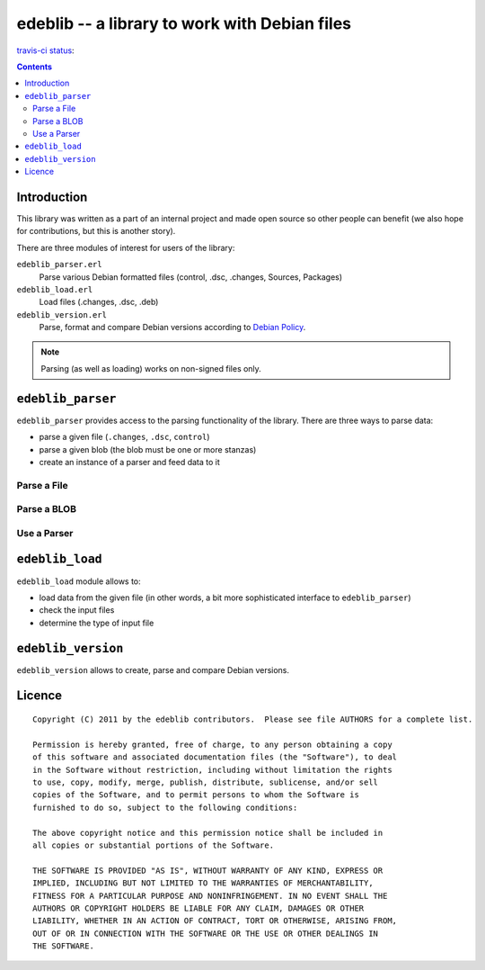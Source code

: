 ==============================================
edeblib -- a library to work with Debian files
==============================================

`travis-ci status`_: |ci-status|

.. |ci-status| image:: https://secure.travis-ci.org/sa2ajj/edeblib.png?branch=master

.. _travis-ci status: http://travis-ci.org/#!/sa2ajj/edeblib

.. contents::

Introduction
============

This library was written as a part of an internal project and made open source
so other people can benefit (we also hope for contributions, but this is
another story).

There are three modules of interest for users of the library:

``edeblib_parser.erl``
    Parse various Debian formatted files (control, .dsc, .changes, Sources, Packages)

``edeblib_load.erl``
    Load files (.changes, .dsc, .deb)

``edeblib_version.erl``
    Parse, format and compare Debian versions according to `Debian Policy`_.

.. note::

    Parsing (as well as loading) works on non-signed files only.

.. _Debian Policy: http://www.debian.org/doc/debian-policy/ch-controlfields.html#s-f-Version

``edeblib_parser``
==================

``edeblib_parser`` provides access to the parsing functionality of the library.
There are three ways to parse data:

* parse a given file (``.changes``, ``.dsc``, ``control``)
* parse a given blob (the blob must be one or more stanzas)
* create an instance of a parser and feed data to it

Parse a File
------------

.. function:: edeblib_parser:parse_file(FileName)

    Parse the given file.

    :param FileName: name of the file to parse
    :type FileName: string() or binary()
    :rtype: [proplist()]

Parse a BLOB
------------

.. function:: edeblib_parser:parse_blob(Blob)

    Parse the given blob.

    :param Blob: a blob to parse
    :type Blob: binary()
    :rtype: [proplist()]

Use a Parser
------------

.. function:: edeblib_parser:new()

    Create an instance of the parser.

    :rtype: edeblib_parser:parser()

.. function:: edeblib_parser:feed(Data, Parser)

    Feed data to the parser.

    :param Data: data to process
    :type Data: binary() or ``eof``
    :param edeblib_parser:parser() Parser: parser to feed
    :rtype: edeblib_parser:parser() or [proplist()]

``edeblib_load``
================

``edeblib_load`` module allows to:

* load data from the given file (in other words, a bit more sophisticated
  interface to ``edeblib_parser``)
* check the input files
* determine the type of input file

.. function:: edeblib_load:load_changes(FileName)

    Load ``.changes`` file.

    :param FileName: file to load
    :type FileName: binary() or string()
    :rtype: {``ok``, proplist()} or {``error``, Error}

.. function:: edeblib_load:load_source(FileName)

    Load ``.dsc`` file.

    :param FileName: file to load
    :type FileName: binary() or string()
    :rtype: {``ok``, proplist()} or {``error``, Error}

.. function:: edeblib_load:load_binary(FileName)

    Load ``.deb`` file.

    :param FileName: file to load
    :type FileName: binary() or string()
    :rtype: {``ok``, proplist()} or {``error``, Error}

.. function:: edeblib_load:load(FileName)

    Load file based on the extension.

    :param FileName: file to load
    :type FileName: binary() or string()
    :rtype: {``ok``, proplist()} or {``error``, Error}

.. function:: edeblib_load:check(FileName, FileEntry)

    Check if the given file fulfills given properties.

    :param FileName:
    :type FileName: binary() or string()
    :rtype: ``ok`` or {``error``, Error}

.. function:: edeblib_load:type(FileName)

    Determine type of the file.

    :param FileName:
    :type FileName: binary() or string()
    :rtype: ``changes`` | ``source`` | ``binary`` | ``unknown``

``edeblib_version``
===================

``edeblib_version`` allows to create, parse and compare Debian versions.

.. function:: edeblib_version:new(Epoch, Upstream, Revision)

    Produce an instance of edeblib_version:version() according to the given
    parameters.

    :param integer() Epoch: Debian version epoch
    :param binary() Upstream: Debian version upstream
    :param binary() Revision: Debian version revision
    :rtype: edeblib_version:version()

.. function:: edeblib_version:parse(Version)

    Parse the given version.

    :param binary() Version: version to parse
    :rtype: edeblib_version:version()

.. function:: edeblib_version:format(Version)

    Format the given version.

    :param edeblib_version:version() Version: version to format
    :rtype: binary()

.. function:: edeblib_version:compare(VersionA, VersionB)

    Compare given versions.

    :param VersionA: first version to compare
    :type VersionA: edeblib_version:version() or binary()
    :param VersionB: second version to compare
    :type VersionB: edeblib_version:version() or binary()
    :rtype: -1 or 0 or 1

Licence
=======

::

    Copyright (C) 2011 by the edeblib contributors.  Please see file AUTHORS for a complete list.

    Permission is hereby granted, free of charge, to any person obtaining a copy
    of this software and associated documentation files (the "Software"), to deal
    in the Software without restriction, including without limitation the rights
    to use, copy, modify, merge, publish, distribute, sublicense, and/or sell
    copies of the Software, and to permit persons to whom the Software is
    furnished to do so, subject to the following conditions:

    The above copyright notice and this permission notice shall be included in
    all copies or substantial portions of the Software.

    THE SOFTWARE IS PROVIDED "AS IS", WITHOUT WARRANTY OF ANY KIND, EXPRESS OR
    IMPLIED, INCLUDING BUT NOT LIMITED TO THE WARRANTIES OF MERCHANTABILITY,
    FITNESS FOR A PARTICULAR PURPOSE AND NONINFRINGEMENT. IN NO EVENT SHALL THE
    AUTHORS OR COPYRIGHT HOLDERS BE LIABLE FOR ANY CLAIM, DAMAGES OR OTHER
    LIABILITY, WHETHER IN AN ACTION OF CONTRACT, TORT OR OTHERWISE, ARISING FROM,
    OUT OF OR IN CONNECTION WITH THE SOFTWARE OR THE USE OR OTHER DEALINGS IN
    THE SOFTWARE.

..
    vim:tw=80
